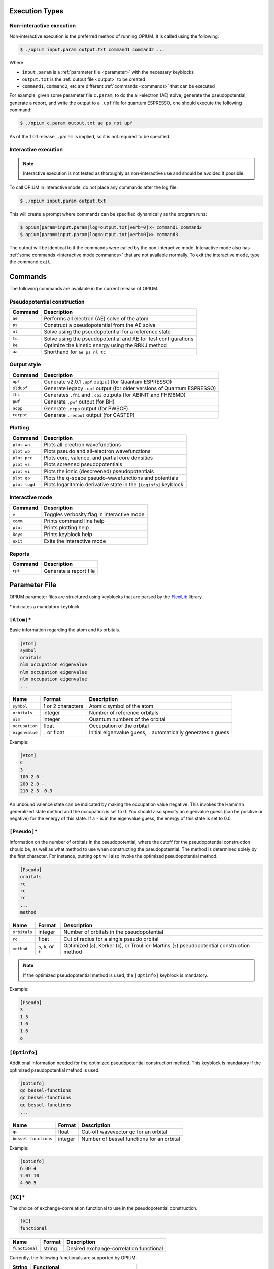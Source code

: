 Execution Types
===================================================

Non-interactive execution 
--------------------------

Non-interactive execution is the preferred method of running OPIUM. It is called
using the following:

.. code-block:: console

  $ ./opium input.param output.txt command1 command2 ...

Where

* ``input.param`` is a :ref:`parameter file <parameter>` with the necessary keyblocks
* ``output.txt`` is the :ref:`output file <output>` to be created
* ``command1``, ``command2``, etc are different :ref:`commands <commands>` that can be executed

For example, given some parameter file ``c.param``, to do the all-electron (AE) solve, generate the pseudopotential, 
generate a report, and write the output to a ``.upf`` file for quantum ESPRESSO, one should execute the following command:

.. code-block:: console

  $ ./opium c.param output.txt ae ps rpt upf

As of the 1.0.1 release, ``.param`` is implied, so it is not required to be specified.


Interactive execution 
-----------------------

.. note::

    Interactive execution is not tested as thoroughly as non-interactive use and 
    should be avoided if possible.

To call OPIUM in interactive mode, do not place any commands after the log file:

.. code-block:: console

  $ ./opium input.param output.txt

This will create a prompt where commands can be specified dynamically as the program runs:

.. code-block:: console

  $ opium[param=input.param|log=output.txt|verb=0]>> command1 command2
  $ opium[param=input.param|log=output.txt|verb=0]>> command3

The output will be identical to if the commands were called by the non-interactive mode.
Interactive mode also has :ref:`some commands <interactive mode commands>` that are not available normally. 
To exit the interactive mode, type the command ``exit``.

.. _commands:
Commands
=============================
The following commands are available in the current release of OPIUM. 


Pseudopotential construction
-----------------------------------------


.. list-table::
   :widths: auto
   :header-rows: 1

   * - Command
     - Description
   * - ``ae``
     - Performs all electron (AE) solve of the atom
   * - ``ps``
     - Construct a pseudopotential from the AE solve
   * - ``nl``
     - Solve using the pseudopotential for a reference state
   * - ``tc``
     - Solve using the pseudopotential and AE for test configurations
   * - ``ke``
     - Optimize the kinetic energy using the RRKJ method
   * - ``aa``
     - Shorthand for ``ae ps nl tc``

Output style
--------------------

.. list-table::
   :widths: auto
   :header-rows: 1

   * - Command
     - Description
   * - ``upf``
     - Generate v2.0.1 ``.upf`` output (for Quantum ESPRESSO)
   * - ``oldupf``
     - Generate legacy ``.upf`` output (for older versions of Quantum ESPRESSO)
   * - ``fhi``
     - Generates ``.fhi`` and ``.cpi`` outputs (for ABINIT and FHI98MD)
   * - ``pwf``
     - Generate ``.pwf`` output (for BH)
   * - ``ncpp``
     - Generate ``.ncpp`` output (for PWSCF)
   * - ``recpot``
     - Generate ``.recpot`` output (for CASTEP)


Plotting
--------------------

.. list-table::
   :widths: auto
   :header-rows: 1

   * - Command
     - Description
   * - ``plot wa``
     - Plots all-electron wavefunctions
   * - ``plot wp``
     - Plots pseudo and all-electron wavefunctions
   * - ``plot pcc``
     - Plots core, valence, and partial core densities
   * - ``plot vs``
     - Plots screened pseudopotentials
   * - ``plot vi``
     - Plots the ionic (descreened) pseudopotentials
   * - ``plot qp``
     - Plots the q-space pseudo-wavefunctions and potentials
   * - ``plot logd``
     - Plots logarithmic derivative state in the ``[Loginfo]`` keyblock

.. _interactive mode commands:
Interactive mode
--------------------

.. list-table::
   :widths: auto
   :header-rows: 1

   * - Command
     - Description
   * - ``v``
     - Toggles verbosity flag in interactive mode
   * - ``comm``
     - Prints command line help
   * - ``plot``
     - Prints plotting help
   * - ``keys``
     - Prints keyblock help
   * - ``exit``
     - Exits the interactive mode

Reports
--------------------

.. list-table::
   :widths: auto
   :header-rows: 1

   * - Command
     - Description
   * - ``rpt``
     - Generate a report file


.. _parameter:
Parameter File
==============================

OPIUM parameter files are structured using keyblocks that are parsed
by the `FlexiLib <https://spinor.sourceforge.net/FlexiLib/index.html>`_ library. 

\* indicates a mandatory keyblock.


``[Atom]``\*
-------------
Basic information regarding the atom and its orbitals.

.. code-block::

  [Atom]
  symbol
  orbitals
  nlm occupation eigenvalue
  nlm occupation eigenvalue
  nlm occupation eigenvalue
  ...

.. list-table::
   :widths: auto
   :header-rows: 1

   * - Name
     - Format
     - Description
   * - ``symbol``
     - 1 or 2 characters
     - Atomic symbol of the atom
   * - ``orbitals``
     - integer
     - Number of reference orbitals
   * - ``nlm``
     - integer
     - Quantum numbers of the orbital
   * - ``occupation``
     - float
     - Occupation of the orbital 
   * - ``eigenvalue``
     - ``-`` or float
     - Initial eigenvalue guess, ``-`` automatically generates a guess

Example:

.. code-block::

  [Atom]
  C
  3
  100 2.0 -
  200 2.0 -
  210 2.3 -0.3

An unbound valence state can be indicated by making the occupation value negative. 
This invokes the Hamman generalized state method and the occupation is set to 0. 
You should also specify an eigenvalue guess (can be positive or negative) for 
the energy of this state. If a ``-`` is in the eigenvalue guess, 
the energy of this state is set to 0.0.


``[Pseudo]``\*
----------------
Information on the number of orbitals in the pseudopotential,
where the cutoff for the pseudopotential construction should be, as well as what method to 
use when constructing the pseudopotential. The method is determined solely by the first character. 
For instance, putting ``opt`` will also invoke the optimized pseudopotential method. 

.. code-block::

  [Pseudo]
  orbitals
  rc
  rc
  rc
  ...
  method

.. list-table::
   :widths: auto
   :header-rows: 1

   * - Name
     - Format
     - Description
   * - ``orbitals``
     - integer
     - Number of orbitals in the pseudopotential
   * - ``rc``
     - float
     - Cut of radius for a single pseudo orbital
   * - ``method``
     - ``o``, ``k``, or ``t``
     - Optimized (``o``), Kerker (``k``), or Troullier-Martins (``t``) pseudopotential construction method

.. note::

  If the optimized pseudopotential method is used, the ``[Optinfo]`` keyblock is
  mandatory.

Example:

.. code-block::

  [Pseudo]
  3
  1.5
  1.6
  1.6
  o


``[Optinfo]``
--------------
Additional information needed for the optimized pseudopotential
construction method. This keyblock is mandatory if the optimized pseudopotential method is used.

.. code-block::

  [Optinfo]
  qc bessel-functions
  qc bessel-functions
  qc bessel-functions
  ...

.. list-table::
   :widths: auto
   :header-rows: 1

   * - Name
     - Format
     - Description
   * - ``qc``
     - float
     - Cut-off wavevector qc for an orbital
   * - ``bessel-functions``
     - integer
     - Number of bessel functions for an orbital

Example:

.. code-block::

  [Optinfo]
  6.00 4
  7.07 10
  4.00 5


``[XC]``\*
------------
The choice of exchange-correlation functional to use in
the pseudopotential construction.

.. code-block::

  [XC]
  functional

.. list-table::
   :widths: auto
   :header-rows: 1

   * - Name
     - Format
     - Description
   * - ``functional``
     - string
     - Desired exchange-correlation functional

Currently, the following functionals are supported by OPIUM:

.. list-table::
   :widths: auto
   :header-rows: 1

   * - String
     - Functional
   * - ``lda``
     - Perdew-Zunger LDA
   * - ``pwlda``
     - Perdew-Wang LDA
   * - ``gga``
     - Perdew-Burke-Ernzerhof (PBE) GGA
   * - ``hf``
     - Hartree-Fock pseudopotential
   * - ``pbe0``
     - PBE0 hybrid functional
   * - ``wpbe0``
     - wPBE0 range-separated hybrid functional

.. note::

  ``[HFsmooth]`` needs to be used to maintain the coulombic behavior outside the cutoff radius
  for ``hf``, ``pbe0``, and ``wpbe0``. Relativity is also not yet supported for ``pbe0`` and 
  ``wpbe0``.

Example:

.. code-block::

  [XC]
  gga


``[Pcc]``
------------
Options for applying a partial core correction. The default core radius is 0.0 
(meaning no partial-core) and the default method, and if a radius but no method is specified,
``lfc`` is used.

.. code-block::

  [Pcc]
  radius
  method

.. list-table::
   :widths: auto
   :header-rows: 1

   * - Name
     - Format
     - Description
   * - ``radius``
     - float
     - Partial core radius
   * - ``method``
     - ``lfc`` or ``fuchs``
     - Louie, Froyen, and Cohen (``lfc``) or Fuchs and Scheffler (``fuchs``) partial-core method

Example:

.. code-block::

  [Pcc]
  0.50
  lfc


``[Relativity]``
-----------------
Whether relativistic corrections should be applied. Default is no relativistic corrections.

.. code-block::

  [Relativity]
  method

.. list-table::
   :widths: auto
   :header-rows: 1

   * - Name
     - Format
     - Description
   * - ``method``
     - ``nrl``, ``srl``, or ``frl``
     - Non-relativistic (``nrl``), Scalar-relativistic (``srl``), or fully-relativistic (``frl``)

Scalar-relativistic implements the mass-velocity correction, Darwin correction, and spin-spin interaction.
fully-relativistic also adds spin-orbit coupling.

Example:
.. code-block::

  [Relativity]
  nrl


``[Grid]``
------------
The radial grid the calculation should be done on. Defaults parameters are
``np`` = 1201, ``a`` = 0.0001, and ``b`` = 0.013. 

.. code-block::

  [Grid]
  np a b

.. list-table::
   :widths: auto
   :header-rows: 1

   * - Name
     - Format
     - Description
   * - ``np``
     - integer
     - Number of grid points
   * - ``a``
     - float
     - Grid parameter
   * - ``b``
     - float
     - Grid parameter

The grid is created by the following formula:

.. math::

  r_i = az^{-\frac{1}{3}}e^{(i-1)b} \text{ for } i = 1, \ldots, np

Example:
.. code-block::

  [Grid]
  3000 0.0001 0.010


``[Tol]``
------------
The converge tolerance for density-functional calculations. Default is 1e-6
for energy and 1e-8 for the potential.

.. code-block::

  [Tol]
  etol vtol

.. list-table::
   :widths: auto
   :header-rows: 1

   * - Name
     - Format
     - Description
   * - ``etol``
     - float
     - Tolerance for the energy
   * - ``vtol``
     - float
     - Tolerance for the potential

Example:
.. code-block::

  [Tol]
  1e-8 1e-10
  

``[Configs]``
--------------


``[KBDesign]``
--------------


``[HFSmooth]``
--------------


``[Loginfo]``
--------------


.. _output:
Output File
==============================



Log File
==============================
